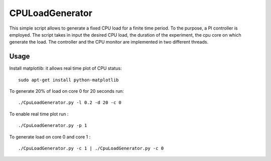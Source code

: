 CPULoadGenerator
================

This simple script allows to generate a fixed CPU load for a finite time period. To the purpose, a PI controller is employed. 
The script takes in input the desired CPU load, the duration of the experiment, the cpu core on which generate the load.  The controller and the CPU monitor are implemented in two different threads.


Usage
-------------
Install matplotlib: it allows real time plot of CPU status: ::

	sudo apt-get install python-matplotlib

To generate 20% of load on core 0 for 20 seconds run: :: 
	
	./CpuLoadGenerator.py -l 0.2 -d 20 -c 0

To enable real time plot run : :: 
	
	./CpuLoadGenerator.py -p 1
	
To generate load on core 0 and core 1 : :: 
	
	./CpuLoadGenerator.py -c 1 | ./CpuLoadGenerator.py -c 0
